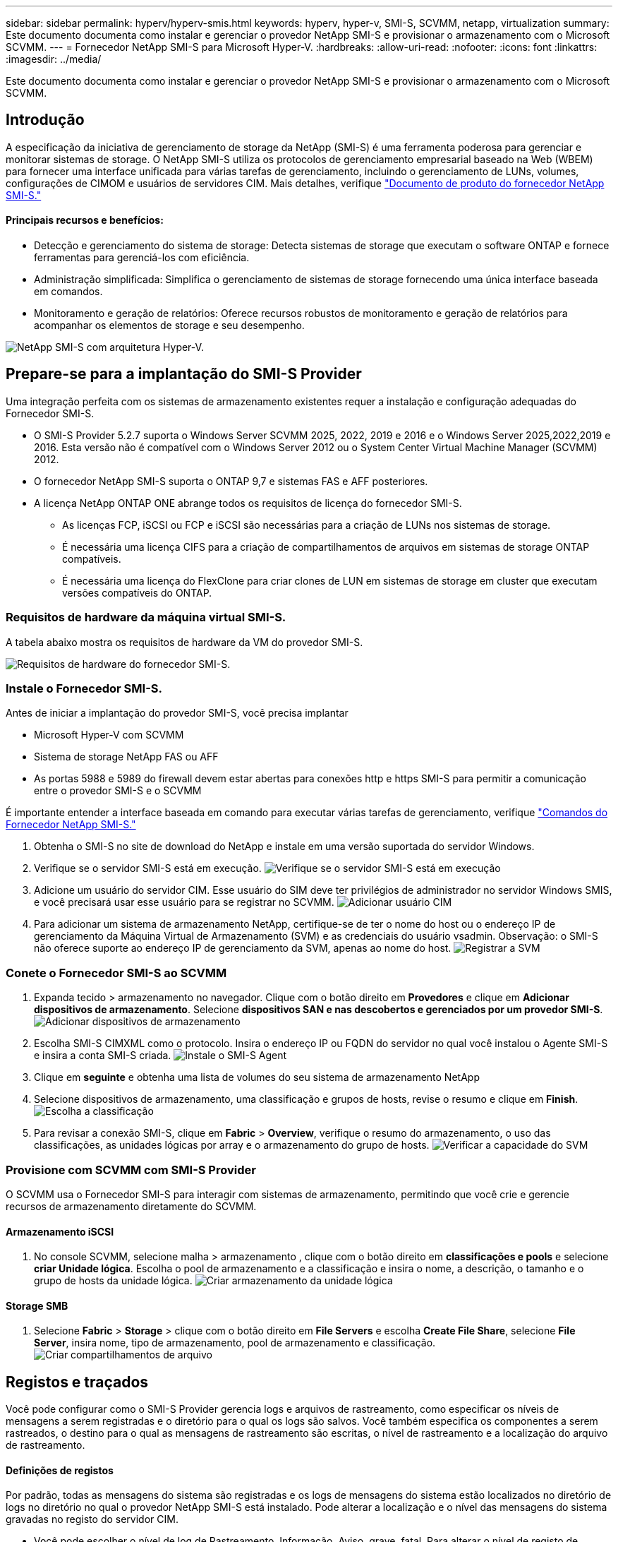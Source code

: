 ---
sidebar: sidebar 
permalink: hyperv/hyperv-smis.html 
keywords: hyperv, hyper-v, SMI-S, SCVMM, netapp, virtualization 
summary: Este documento documenta como instalar e gerenciar o provedor NetApp SMI-S e provisionar o armazenamento com o Microsoft SCVMM. 
---
= Fornecedor NetApp SMI-S para Microsoft Hyper-V.
:hardbreaks:
:allow-uri-read: 
:nofooter: 
:icons: font
:linkattrs: 
:imagesdir: ../media/


[role="lead"]
Este documento documenta como instalar e gerenciar o provedor NetApp SMI-S e provisionar o armazenamento com o Microsoft SCVMM.



== Introdução

A especificação da iniciativa de gerenciamento de storage da NetApp (SMI-S) é uma ferramenta poderosa para gerenciar e monitorar sistemas de storage. O NetApp SMI-S utiliza os protocolos de gerenciamento empresarial baseado na Web (WBEM) para fornecer uma interface unificada para várias tarefas de gerenciamento, incluindo o gerenciamento de LUNs, volumes, configurações de CIMOM e usuários de servidores CIM. Mais detalhes, verifique link:https://docs.netapp.com/us-en/smis-provider["Documento de produto do fornecedor NetApp SMI-S."]



==== Principais recursos e benefícios:

* Detecção e gerenciamento do sistema de storage: Detecta sistemas de storage que executam o software ONTAP e fornece ferramentas para gerenciá-los com eficiência.
* Administração simplificada: Simplifica o gerenciamento de sistemas de storage fornecendo uma única interface baseada em comandos.
* Monitoramento e geração de relatórios: Oferece recursos robustos de monitoramento e geração de relatórios para acompanhar os elementos de storage e seu desempenho.


image:hyperv-smis-image1.png["NetApp SMI-S com arquitetura Hyper-V."]



== Prepare-se para a implantação do SMI-S Provider

Uma integração perfeita com os sistemas de armazenamento existentes requer a instalação e configuração adequadas do Fornecedor SMI-S.

* O SMI-S Provider 5.2.7 suporta o Windows Server SCVMM 2025, 2022, 2019 e 2016 e o Windows Server 2025,2022,2019 e 2016. Esta versão não é compatível com o Windows Server 2012 ou o System Center Virtual Machine Manager (SCVMM) 2012.
* O fornecedor NetApp SMI-S suporta o ONTAP 9,7 e sistemas FAS e AFF posteriores.
* A licença NetApp ONTAP ONE abrange todos os requisitos de licença do fornecedor SMI-S.
+
** As licenças FCP, iSCSI ou FCP e iSCSI são necessárias para a criação de LUNs nos sistemas de storage.
** É necessária uma licença CIFS para a criação de compartilhamentos de arquivos em sistemas de storage ONTAP compatíveis.
** É necessária uma licença do FlexClone para criar clones de LUN em sistemas de storage em cluster que executam versões compatíveis do ONTAP.






=== Requisitos de hardware da máquina virtual SMI-S.

A tabela abaixo mostra os requisitos de hardware da VM do provedor SMI-S.

image:hyperv-smis-image2.png["Requisitos de hardware do fornecedor SMI-S."]



=== Instale o Fornecedor SMI-S.

Antes de iniciar a implantação do provedor SMI-S, você precisa implantar

* Microsoft Hyper-V com SCVMM
* Sistema de storage NetApp FAS ou AFF
* As portas 5988 e 5989 do firewall devem estar abertas para conexões http e https SMI-S para permitir a comunicação entre o provedor SMI-S e o SCVMM


É importante entender a interface baseada em comando para executar várias tarefas de gerenciamento, verifique link:https://docs.netapp.com/us-en/smis-provider/concept-smi-s-provider-commands-overview.html["Comandos do Fornecedor NetApp SMI-S."]

. Obtenha o SMI-S no site de download do NetApp e instale em uma versão suportada do servidor Windows.
. Verifique se o servidor SMI-S está em execução. image:hyperv-smis-image3.png["Verifique se o servidor SMI-S está em execução"]
. Adicione um usuário do servidor CIM. Esse usuário do SIM deve ter privilégios de administrador no servidor Windows SMIS, e você precisará usar esse usuário para se registrar no SCVMM. image:hyperv-smis-image13.png["Adicionar usuário CIM"]
. Para adicionar um sistema de armazenamento NetApp, certifique-se de ter o nome do host ou o endereço IP de gerenciamento da Máquina Virtual de Armazenamento (SVM) e as credenciais do usuário vsadmin. Observação: o SMI-S não oferece suporte ao endereço IP de gerenciamento da SVM, apenas ao nome do host. image:hyperv-smis-image4.png["Registrar a SVM"]




=== Conete o Fornecedor SMI-S ao SCVMM

. Expanda tecido > armazenamento no navegador. Clique com o botão direito em *Provedores* e clique em *Adicionar dispositivos de armazenamento*. Selecione *dispositivos SAN e nas descobertos e gerenciados por um provedor SMI-S*. image:hyperv-smis-image5.png["Adicionar dispositivos de armazenamento"]
. Escolha SMI-S CIMXML como o protocolo. Insira o endereço IP ou FQDN do servidor no qual você instalou o Agente SMI-S e insira a conta SMI-S criada. image:hyperv-smis-image6.png["Instale o SMI-S Agent"]
. Clique em *seguinte* e obtenha uma lista de volumes do seu sistema de armazenamento NetApp
. Selecione dispositivos de armazenamento, uma classificação e grupos de hosts, revise o resumo e clique em *Finish*. image:hyperv-smis-image7.png["Escolha a classificação"]
. Para revisar a conexão SMI-S, clique em *Fabric* > *Overview*, verifique o resumo do armazenamento, o uso das classificações, as unidades lógicas por array e o armazenamento do grupo de hosts. image:hyperv-smis-image11.png["Verificar a capacidade do SVM"]




=== Provisione com SCVMM com SMI-S Provider

O SCVMM usa o Fornecedor SMI-S para interagir com sistemas de armazenamento, permitindo que você crie e gerencie recursos de armazenamento diretamente do SCVMM.



==== Armazenamento iSCSI

. No console SCVMM, selecione malha > armazenamento , clique com o botão direito em *classificações e pools* e selecione *criar Unidade lógica*. Escolha o pool de armazenamento e a classificação e insira o nome, a descrição, o tamanho e o grupo de hosts da unidade lógica. image:hyperv-smis-image9.png["Criar armazenamento da unidade lógica"]




==== Storage SMB

. Selecione *Fabric* > *Storage* > clique com o botão direito em *File Servers* e escolha *Create File Share*, selecione *File Server*, insira nome, tipo de armazenamento, pool de armazenamento e classificação. image:hyperv-smis-image10.png["Criar compartilhamentos de arquivo"]




== Registos e traçados

Você pode configurar como o SMI-S Provider gerencia logs e arquivos de rastreamento, como especificar os níveis de mensagens a serem registradas e o diretório para o qual os logs são salvos. Você também especifica os componentes a serem rastreados, o destino para o qual as mensagens de rastreamento são escritas, o nível de rastreamento e a localização do arquivo de rastreamento.



==== Definições de registos

Por padrão, todas as mensagens do sistema são registradas e os logs de mensagens do sistema estão localizados no diretório de logs no diretório no qual o provedor NetApp SMI-S está instalado. Pode alterar a localização e o nível das mensagens do sistema gravadas no registo do servidor CIM.

* Você pode escolher o nível de log de Rastreamento, Informação, Aviso, grave, fatal. Para alterar o nível de registo de mensagens do sistema, utilize o comando abaixo:


[]
====
novo_log_level -p

====
* Altere o diretório de log de mensagens do sistema


[]
====
novo_log_directory -p

====


==== Definição do traçado

image:hyperv-smis-image12.png["Definição do traçado"]



== Conclusão

O Fornecedor SMI-S da NetApp é uma ferramenta essencial para administradores de storage, fornecendo uma solução padronizada, eficiente e abrangente para gerenciamento e monitoramento de sistemas de storage. Ao utilizar protocolos e esquemas padrão do setor, ele garante compatibilidade e simplifica as complexidades associadas ao gerenciamento de rede de storage.
